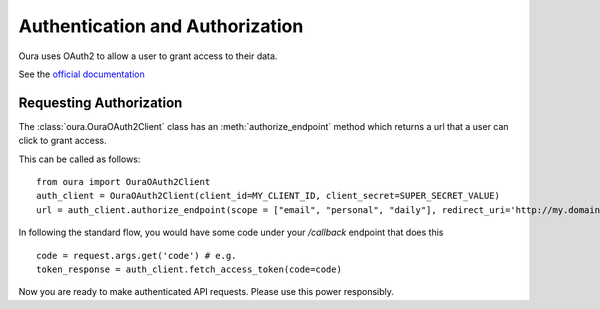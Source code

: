 .. _auth:

Authentication and Authorization
********************************

Oura uses OAuth2 to allow a user to grant access to their data.

See the `official documentation <https://cloud.ouraring.com/docs/authentication>`_

Requesting Authorization
========================

The :class:`oura.OuraOAuth2Client` class has an :meth:`authorize_endpoint` method
which returns a url that a user can click to grant access. 

This can be called as follows::

    from oura import OuraOAuth2Client
    auth_client = OuraOAuth2Client(client_id=MY_CLIENT_ID, client_secret=SUPER_SECRET_VALUE)
    url = auth_client.authorize_endpoint(scope = ["email", "personal", "daily"], redirect_uri='http://my.domain.com/callback')


In following the standard flow, you would have some code under your `/callback` endpoint that does this ::

    code = request.args.get('code') # e.g.
    token_response = auth_client.fetch_access_token(code=code)


Now you are ready to make authenticated API requests. Please use this power responsibly.